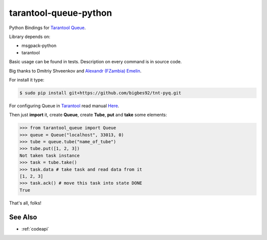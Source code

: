 ======================
tarantool-queue-python
======================

Python Bindings for `Tarantool Queue <https://github.com/tarantool/queue/>`_.

Library depends on:

* msgpack-python 
* tarantool

Basic usage can be found in tests. Description on every command is in source code.

Big thanks to Dmitriy Shveenkov and `Alexandr (FZambia) Emelin <https://github.com/FZambia>`_.

For install it type:

.. code-block:: bash

    $ sudo pip install git+https://github.com/bigbes92/tnt-pyq.git

For configuring Queue in `Tarantool <http://tarantool.org>`_ read manual `Here <https://github.com/tarantool/queue>`_.

Then just **import** it, create **Queue**, create **Tube**, **put** and **take** some elements:
    
.. code-block:: python

    >>> from tarantool_queue import Queue 
    >>> queue = Queue("localhost", 33013, 0)
    >>> tube = queue.tube("name_of_tube")
    >>> tube.put([1, 2, 3])
    Not taken task instance
    >>> task = tube.take()
    >>> task.data # take task and read data from it
    [1, 2, 3]
    >>> task.ack() # move this task into state DONE
    True

That's all, folks!

See Also
==================
* :ref:`codeapi`
